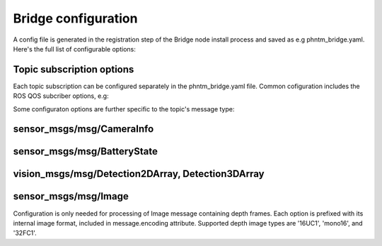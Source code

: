 Bridge configuration
=========================
A config file is generated in the registration step of the Bridge node install process and saved as e.g phntm_bridge.yaml.
Here's the full list of configurable options:

.. code-block::
   :caption: phntm_bridge.yaml

    /**:
      ros__parameters:
        id_robot: %ID_ROBOT% # robot's ID
        key: %SECRET_KEY% # robot's secrey key
        name: 'Unnamed Robot' # the name to show in the UI
        maintainer_email: 'robot.master@domain.com' # your e-mail for service announcements

        ## Socket.io config
        sio_address: https://bridge.phntm.io
        sio_path: /robot/socket.io
        sio_port: 1337
        sio_ssl_verify: True
        sio_connection_retry_sec: 5.0

        ## WebRTC config
        ice_servers:
         - 'turn:turn.phntm.io:3478'
         - 'turn:turn.phntm.io:3479'
        ice_username: 'robo' # TURN server auth (this will change at some point)
        ice_credential: 'pass'
        log_sdp: True # verbose WebRTC debug
        log_heartbeat: True # debug heartbeat

        ## Introspection
        discovery_period_sec: 3.0 # < 0 introspection OFF
        stop_discovery_after_sec: 10.0 # < 0 run forever

        ## Extra packages to install on the 1st container run
        ## See Custom message and service types
        extra_packages:
         - /ros2_ws/src/vision_msgs
         - /ros2_ws/src/astra_camera_msgs
         - some_other_package

        ## Blink LEDs via GPIO on network activity
        conn_led_gpio_chip: /dev/gpiochip0
        conn_led_pin: 23
        data_led_pin: 24
        ## ... or blink LEDs via ROS topics (producing std_msgs/msg/Bool):
        conn_led_topic: /some/led_topic_1
        data_led_topic: /some/led_topic_2

        ## Custom topic configs (see more below)
        /robot_description:
          reliability: 1 # Reliable
          durability: 1 # Transient local
          lifespan_sec: -1 # Infinity
        /tf_static:
          reliability: 1 # Reliable
          durability: 1 # Transient local
          lifespan_sec: -1 # Infinity
        /battery:
          min_voltage: 9.0 # empty voltage
          max_voltage: 12.6 # full voltage

        ui_battery_topic: /battery # battery to show in the UI, '' to disable

        ui_wifi_monitor_topic: '/iw_status' # WiFi monitor topic to show in the UI (produced by the Agent)
        ui_enable_wifi_scan: True # must be also enabled in Agent config
        ui_enable_wifi_roam: False # must be also enabled in Agent config

        ui_docker_control: True # Docker control via Agent
        docker_monitor_topic: /docker_info # produced by the Agent

        ## User input config
        input_drivers: [ 'Twist', 'Joy' ] # enabled input drivers, see User input & Teleoperation
        input_defaults: /ros2_ws/phntm_input_config.json # See User input & Teleoperation
        custom_input_drivers: [ 'ClassName https://' ] # link custom drivers, see Implementing custom drivers

        service_defaults: /ros2_ws/phntm_services_config.json # See Services
        custom_service_widgets: [] # See Implementing custom service UI widgets
        service_widgets: [] # See Implementing custom service UI widgets


Topic subscription options
--------------------------
Each topic subscription can be configured separately in the phntm_bridge.yaml file.
Common cofiguration includes the ROS QOS subcriber options, e.g:

.. code-block::
   :caption: phntm_bridge.yaml

    /some_topic:
      reliability: 2 # 0 = System default, 1 = Reliable, 2 = Best effort (default)
      durability: 2 # 0 = System default, 1 = Transient local, 2 = Volatile (default)
      lifespan_sec: -1 # -1 = Infinity (default)


Some configuraton options are further specific to the topic's message type:

sensor_msgs/msg/CameraInfo
--------------------------
.. code-block::
   :caption: phntm_bridge.yaml

    /some_camera/camera_info_topic:
      frustum_color: 'cyan' # color name or hex (e.g. '#00ff00')
      frustum_near: 0.01 
      frustum_far: 1.0 
      force_frame_id: 'camera_color' # force frame_id in URDF model (in the UI)

sensor_msgs/msg/BatteryState
----------------------------
.. code-block::
   :caption: phntm_bridge.yaml

    /some_battery_topic:
      min_voltage: 9.0 # battery empty voltage
      max_voltage: 12.6 # battery full voltage

vision_msgs/msg/Detection2DArray, Detection3DArray
------------------------------------------------------------------
.. code-block::
   :caption: phntm_bridge.yaml

    /some_detection_topic:
      nn_input_w: 416 # nn input frame width
      nn_input_h: 416 # nn input frame height
      nn_detection_labels: [ 'person', 'woman', 'man', 'camera', 'TV' ] # nn class label map

sensor_msgs/msg/Image
---------------------
Configuration is only needed for processing of Image message containing depth frames.
Each option is prefixed with its internal image format, included in message.encoding attribute.
Supported depth image types are '16UC1', 'mono16', and '32FC1'.

.. code-block::
   :caption: phntm_bridge.yaml

    /some_depth_image_topic:
      16UC1_max_sensor_value: 4000.0 # depth max distance from the sensor in mm
      16UC1_colormap: 13 # cv2.COLORMAP, e.g. 13 = cv2.COLORMAP_MAGMA